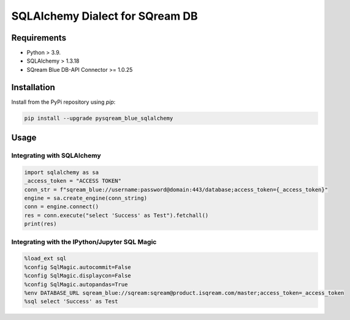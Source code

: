 **********************************
SQLAlchemy Dialect for SQream DB
**********************************

Requirements
=====================

* Python > 3.9.
* SQLAlchemy > 1.3.18
* SQream Blue DB-API Connector >= 1.0.25

Installation
=====================

Install from the PyPi repository using `pip`:

.. code-block:: bash

    pip install --upgrade pysqream_blue_sqlalchemy

Usage
===============================

Integrating with SQLAlchemy
----------------------------

.. code-block:: python

    import sqlalchemy as sa
    _access_token = "ACCESS TOKEN"
    conn_str = f"sqream_blue://username:password@domain:443/database;access_token={_access_token}"
    engine = sa.create_engine(conn_string)
    conn = engine.connect()
    res = conn.execute("select 'Success' as Test").fetchall()
    print(res)

Integrating with the IPython/Jupyter SQL Magic
-----------------------------------------------

.. code-block:: python

    %load_ext sql
    %config SqlMagic.autocommit=False
    %config SqlMagic.displaycon=False
    %config SqlMagic.autopandas=True
    %env DATABASE_URL sqream_blue://sqream:sqream@product.isqream.com/master;access_token=_access_token
    %sql select 'Success' as Test
